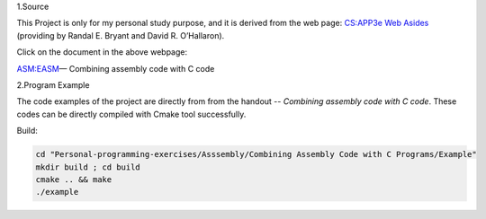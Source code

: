 1.Source

This Project is only for my personal study purpose, and it is derived from the web page:
`CS:APP3e Web Asides`_ (providing by Randal E. Bryant and David R. O’Hallaron).


Click on the document in the above webpage: 

ASM:EASM_— Combining assembly code with C code


2.Program Example

The code examples of the project are directly from from the handout -- *Combining assembly code with C code*. These codes can be directly compiled with Cmake tool successfully.

Build:

.. code-block:: shell

    cd "Personal-programming-exercises/Asssembly/Combining Assembly Code with C Programs/Example"
    mkdir build ; cd build
    cmake .. && make
    ./example



.. _ASM:EASM: http://csapp.cs.cmu.edu/3e/waside/waside-embedded-asm.pdf
.. _CS:APP3e Web Asides: http://csapp.cs.cmu.edu/3e/waside.html